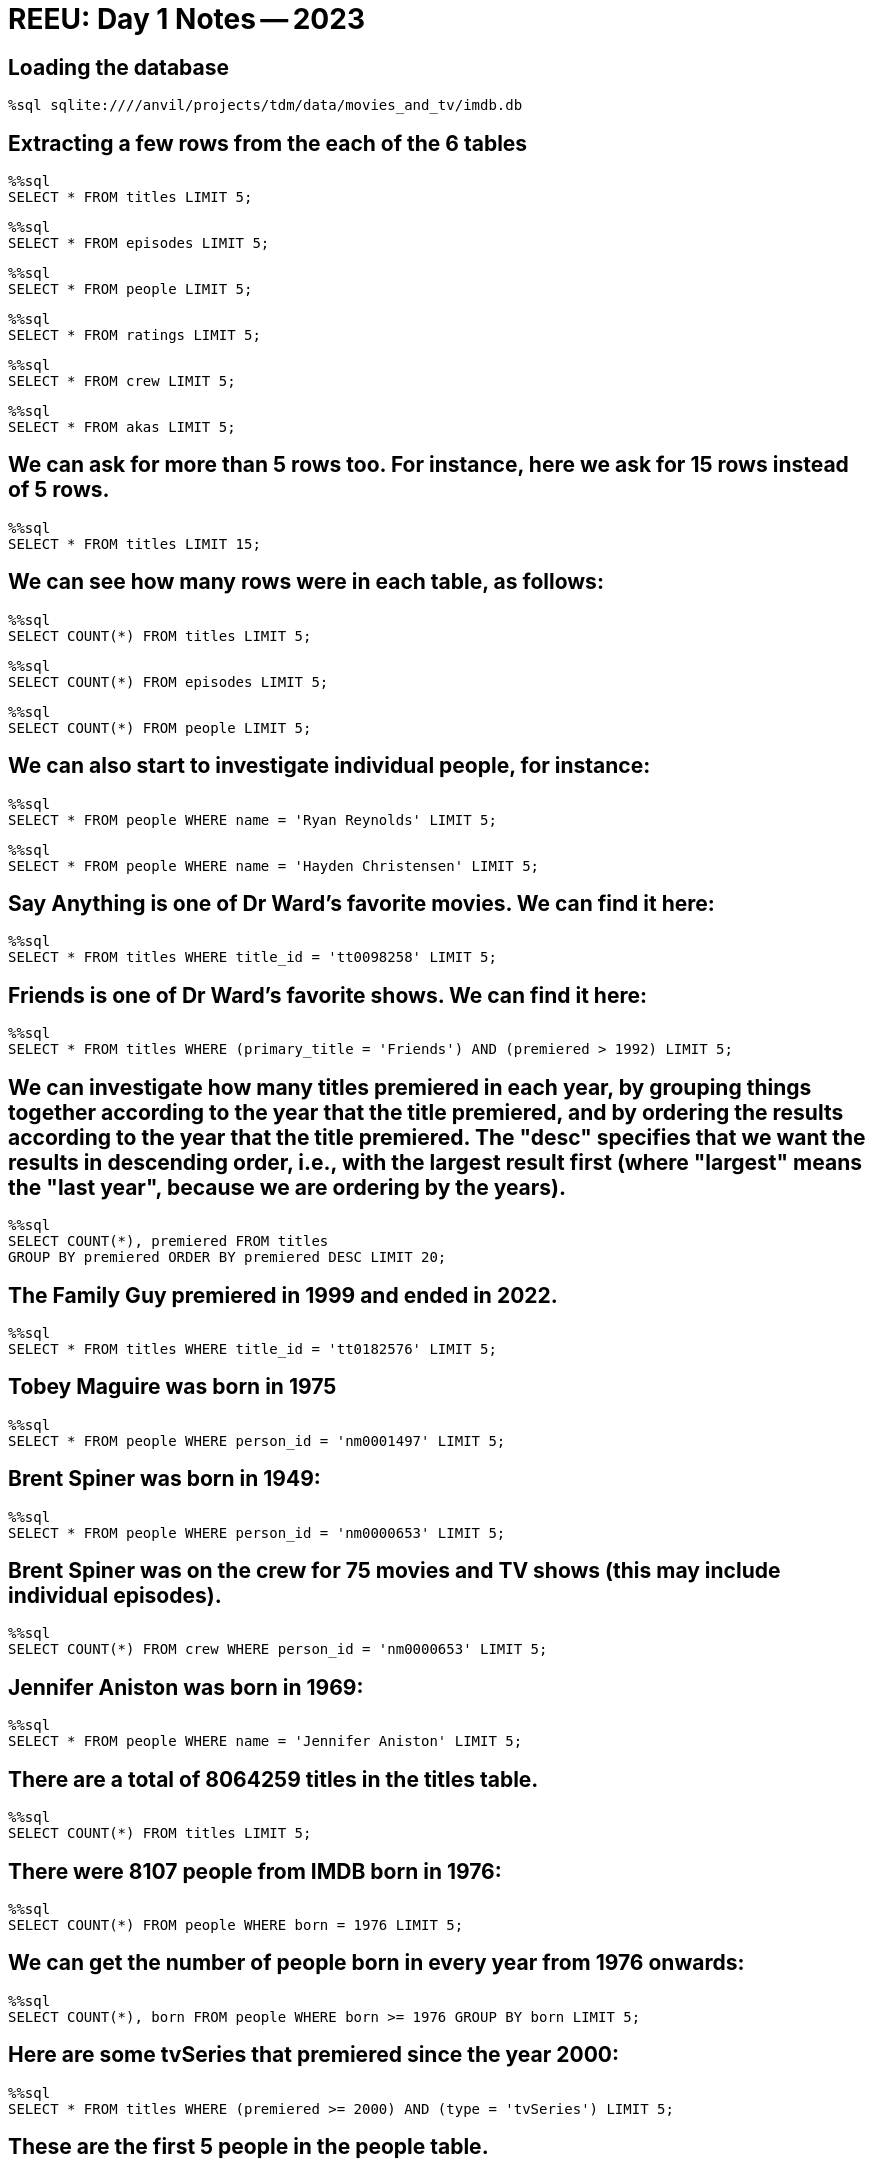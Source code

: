 = REEU: Day 1 Notes -- 2023

== Loading the database

[source,sql]
----
%sql sqlite:////anvil/projects/tdm/data/movies_and_tv/imdb.db
----

== Extracting a few rows from the each of the 6 tables

[source,sql]
----
%%sql
SELECT * FROM titles LIMIT 5;
----

[source,sql]
----
%%sql
SELECT * FROM episodes LIMIT 5;
----

[source,sql]
----
%%sql
SELECT * FROM people LIMIT 5;
----

[source,sql]
----
%%sql
SELECT * FROM ratings LIMIT 5;
----

[source,sql]
----
%%sql
SELECT * FROM crew LIMIT 5;
----

[source,sql]
----
%%sql
SELECT * FROM akas LIMIT 5;
----

== We can ask for more than 5 rows too.  For instance, here we ask for 15 rows instead of 5 rows.

[source,sql]
----
%%sql
SELECT * FROM titles LIMIT 15;
----

== We can see how many rows were in each table, as follows:

[source,sql]
----
%%sql
SELECT COUNT(*) FROM titles LIMIT 5;
----

[source,sql]
----
%%sql
SELECT COUNT(*) FROM episodes LIMIT 5;
----

[source,sql]
----
%%sql
SELECT COUNT(*) FROM people LIMIT 5;
----

== We can also start to investigate individual people, for instance:

[source,sql]
----
%%sql
SELECT * FROM people WHERE name = 'Ryan Reynolds' LIMIT 5;
----

[source,sql]
----
%%sql
SELECT * FROM people WHERE name = 'Hayden Christensen' LIMIT 5;
----

== Say Anything is one of Dr Ward's favorite movies.  We can find it here:

[source,sql]
----
%%sql
SELECT * FROM titles WHERE title_id = 'tt0098258' LIMIT 5;
----

== Friends is one of Dr Ward's favorite shows.  We can find it here:

[source,sql]
----
%%sql
SELECT * FROM titles WHERE (primary_title = 'Friends') AND (premiered > 1992) LIMIT 5;
----

== We can investigate how many titles premiered in each year, by grouping things together according to the year that the title premiered, and by ordering the results according to the year that the title premiered.  The "desc" specifies that we want the results in descending order, i.e., with the largest result first (where "largest" means the "last year", because we are ordering by the years).

[source,sql]
----
%%sql
SELECT COUNT(*), premiered FROM titles
GROUP BY premiered ORDER BY premiered DESC LIMIT 20;
----

== The Family Guy premiered in 1999 and ended in 2022.

[source,sql]
----
%%sql
SELECT * FROM titles WHERE title_id = 'tt0182576' LIMIT 5;
----

== Tobey Maguire was born in 1975

[source,sql]
----
%%sql
SELECT * FROM people WHERE person_id = 'nm0001497' LIMIT 5;
----

== Brent Spiner was born in 1949:
[source,sql]
----
%%sql
SELECT * FROM people WHERE person_id = 'nm0000653' LIMIT 5;
----

== Brent Spiner was on the crew for 75 movies and TV shows (this may include individual episodes).
[source,sql]
----
%%sql
SELECT COUNT(*) FROM crew WHERE person_id = 'nm0000653' LIMIT 5;
----

== Jennifer Aniston was born in 1969:
[source,sql]
----
%%sql
SELECT * FROM people WHERE name = 'Jennifer Aniston' LIMIT 5;
----

== There are a total of 8064259 titles in the titles table.

[source,sql]
----
%%sql
SELECT COUNT(*) FROM titles LIMIT 5;
----

== There were 8107 people from IMDB born in 1976:
[source,sql]
----
%%sql
SELECT COUNT(*) FROM people WHERE born = 1976 LIMIT 5;
----

== We can get the number of people born in every year from 1976 onwards:
[source,sql]
----
%%sql
SELECT COUNT(*), born FROM people WHERE born >= 1976 GROUP BY born LIMIT 5;
----

== Here are some tvSeries that premiered since the year 2000:
[source,sql]
----
%%sql
SELECT * FROM titles WHERE (premiered >= 2000) AND (type = 'tvSeries') LIMIT 5;
----

== These are the first 5 people in the people table.

[source,sql]
----
%%sql
SELECT * FROM people LIMIT 5;
----

== These are the first 5 episodes in the episodes table.

[source,sql]
----
%%sql
SELECT * FROM episodes LIMIT 5;
----

== These are the first 5 people in the crew table.

[source,sql]
----
%%sql
SELECT * FROM crew LIMIT 5;
----

== Only 3 movies have more than 2 million ratings

[source,sql]
----
%%sql
SELECT * FROM ratings WHERE votes > 2000000 LIMIT 5;
----

== Let's find how many people were born in each year (after 1850).  This is part of Question 1.

[source,sql]
----
%%sql
SELECT COUNT(*), born FROM people WHERE born > 1850 
GROUP BY born LIMIT 200;
----

== The Family Guy has 374 episodes.

[source,sql]
----
%%sql
SELECT COUNT(*) FROM episodes WHERE show_title_id = 'tt0182576' LIMIT 5;
----

== These are five of the films where George Lucas was on the crew.

[source,sql]
----
%%sql
SELECT * FROM crew WHERE person_id = 'nm0000184' LIMIT 5;
----

